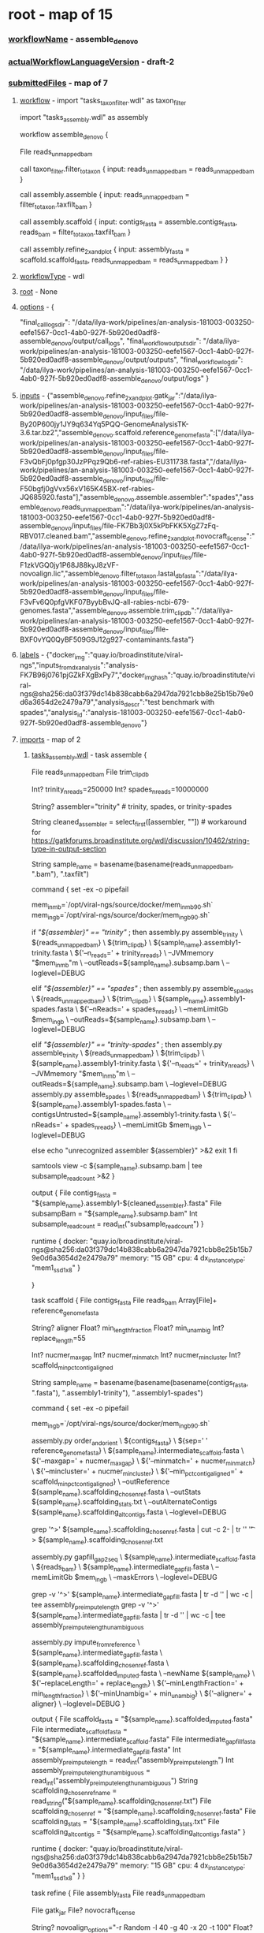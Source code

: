 * root - map of 15
*** _workflowName_ - assemble_denovo
*** _actualWorkflowLanguageVersion_ - draft-2
*** _submittedFiles_ - map of 7
***** _workflow_ - import "tasks_taxon_filter.wdl" as taxon_filter
import "tasks_assembly.wdl" as assembly

workflow assemble_denovo {
  
  File reads_unmapped_bam

  call taxon_filter.filter_to_taxon {
    input:
      reads_unmapped_bam = reads_unmapped_bam
  }

  call assembly.assemble {
    input:
      reads_unmapped_bam = filter_to_taxon.taxfilt_bam
  }

  call assembly.scaffold {
    input:
      contigs_fasta = assemble.contigs_fasta,
      reads_bam = filter_to_taxon.taxfilt_bam
  }

  call assembly.refine_2x_and_plot {
    input:
      assembly_fasta = scaffold.scaffold_fasta,
      reads_unmapped_bam = reads_unmapped_bam
  }
}
***** _workflowType_ - wdl
***** _root_ - None
***** _options_ - {
  "final_call_logs_dir": "/data/ilya-work/pipelines/an-analysis-181003-003250-eefe1567-0cc1-4ab0-927f-5b920ed0adf8-assemble_denovo/output/call_logs",
  "final_workflow_outputs_dir": "/data/ilya-work/pipelines/an-analysis-181003-003250-eefe1567-0cc1-4ab0-927f-5b920ed0adf8-assemble_denovo/output/outputs",
  "final_workflow_log_dir": "/data/ilya-work/pipelines/an-analysis-181003-003250-eefe1567-0cc1-4ab0-927f-5b920ed0adf8-assemble_denovo/output/logs"
}
***** _inputs_ - {"assemble_denovo.refine_2x_and_plot.gatk_jar":"/data/ilya-work/pipelines/an-analysis-181003-003250-eefe1567-0cc1-4ab0-927f-5b920ed0adf8-assemble_denovo/input_files/file-By20P600jy1JY9q634Yq5PQQ-GenomeAnalysisTK-3.6.tar.bz2","assemble_denovo.scaffold.reference_genome_fasta":["/data/ilya-work/pipelines/an-analysis-181003-003250-eefe1567-0cc1-4ab0-927f-5b920ed0adf8-assemble_denovo/input_files/file-F3vQbFj0pfgp30JzPPqz9Qb6-ref-rabies-EU311738.fasta","/data/ilya-work/pipelines/an-analysis-181003-003250-eefe1567-0cc1-4ab0-927f-5b920ed0adf8-assemble_denovo/input_files/file-F50bgfj0gVvx56xV165K45BX-ref-rabies-JQ685920.fasta"],"assemble_denovo.assemble.assembler":"spades","assemble_denovo.reads_unmapped_bam":"/data/ilya-work/pipelines/an-analysis-181003-003250-eefe1567-0cc1-4ab0-927f-5b920ed0adf8-assemble_denovo/input_files/file-FK7Bb3j0X5kPbFKK5XgZ7zFq-RBV017.cleaned.bam","assemble_denovo.refine_2x_and_plot.novocraft_license":"/data/ilya-work/pipelines/an-analysis-181003-003250-eefe1567-0cc1-4ab0-927f-5b920ed0adf8-assemble_denovo/input_files/file-F1zkVGQ0jy1P68J88kyJ8zVF-novoalign.lic","assemble_denovo.filter_to_taxon.lastal_db_fasta":"/data/ilya-work/pipelines/an-analysis-181003-003250-eefe1567-0cc1-4ab0-927f-5b920ed0adf8-assemble_denovo/input_files/file-F3vFv6Q0pfgVKF07ByybBvJQ-all-rabies-ncbi-679-genomes.fasta","assemble_denovo.assemble.trim_clip_db":"/data/ilya-work/pipelines/an-analysis-181003-003250-eefe1567-0cc1-4ab0-927f-5b920ed0adf8-assemble_denovo/input_files/file-BXF0vYQ0QyBF509G9J12g927-contaminants.fasta"}
***** _labels_ - {"docker_img":"quay.io/broadinstitute/viral-ngs","inputs_from_dx_analysis":"analysis-FK7B96j0761pjGZkFXgBxPy7","docker_img_hash":"quay.io/broadinstitute/viral-ngs@sha256:da03f379dc14b838cabb6a2947da7921cbb8e25b15b79e0d6a3654d2e2479a79","analysis_descr":"test benchmark with spades","analysis_id":"analysis-181003-003250-eefe1567-0cc1-4ab0-927f-5b920ed0adf8-assemble_denovo"}
***** _imports_ - map of 2
******* _tasks_assembly.wdl_ - task assemble {
    File    reads_unmapped_bam
    File    trim_clip_db

    Int?    trinity_n_reads=250000
    Int?    spades_n_reads=10000000

    String? assembler="trinity"  # trinity, spades, or trinity-spades

    String  cleaned_assembler = select_first([assembler, ""]) # workaround for https://gatkforums.broadinstitute.org/wdl/discussion/10462/string-type-in-output-section
    # do this in two steps in case the input doesn't actually have "taxfilt" in the name
    String  sample_name = basename(basename(reads_unmapped_bam, ".bam"), ".taxfilt")


    command {
        set -ex -o pipefail

        # find 90% memory
        mem_in_mb=`/opt/viral-ngs/source/docker/mem_in_mb_90.sh`
        mem_in_gb=`/opt/viral-ngs/source/docker/mem_in_gb_90.sh`

        if [[ "${assembler}" == "trinity" ]]; then
          assembly.py assemble_trinity \
            ${reads_unmapped_bam} \
            ${trim_clip_db} \
            ${sample_name}.assembly1-trinity.fasta \
            ${'--n_reads=' + trinity_n_reads} \
            --JVMmemory "$mem_in_mb"m \
            --outReads=${sample_name}.subsamp.bam \
            --loglevel=DEBUG

        elif [[ "${assembler}" == "spades" ]]; then
          assembly.py assemble_spades \
            ${reads_unmapped_bam} \
            ${trim_clip_db} \
            ${sample_name}.assembly1-spades.fasta \
            ${'--nReads=' + spades_n_reads} \
            --memLimitGb $mem_in_gb \
            --outReads=${sample_name}.subsamp.bam \
            --loglevel=DEBUG

        elif [[ "${assembler}" == "trinity-spades" ]]; then
          assembly.py assemble_trinity \
            ${reads_unmapped_bam} \
            ${trim_clip_db} \
            ${sample_name}.assembly1-trinity.fasta \
            ${'--n_reads=' + trinity_n_reads} \
            --JVMmemory "$mem_in_mb"m \
            --outReads=${sample_name}.subsamp.bam \
            --loglevel=DEBUG
          assembly.py assemble_spades \
            ${reads_unmapped_bam} \
            ${trim_clip_db} \
            ${sample_name}.assembly1-spades.fasta \
            --contigsUntrusted=${sample_name}.assembly1-trinity.fasta \
            ${'--nReads=' + spades_n_reads} \
            --memLimitGb $mem_in_gb \
            --loglevel=DEBUG

        else
          echo "unrecognized assembler ${assembler}" >&2
          exit 1
        fi

        samtools view -c ${sample_name}.subsamp.bam | tee subsample_read_count >&2
    }

    output {
        File contigs_fasta        = "${sample_name}.assembly1-${cleaned_assembler}.fasta"
        File subsampBam           = "${sample_name}.subsamp.bam"
        Int  subsample_read_count = read_int("subsample_read_count")
    }

    runtime {
        docker: "quay.io/broadinstitute/viral-ngs@sha256:da03f379dc14b838cabb6a2947da7921cbb8e25b15b79e0d6a3654d2e2479a79"
        memory: "15 GB"
        cpu: 4
        dx_instance_type: "mem1_ssd1_x8"
    }

}

task scaffold {
    File         contigs_fasta
    File         reads_bam
    Array[File]+ reference_genome_fasta

    String? aligner
    Float?  min_length_fraction
    Float?  min_unambig
    Int?    replace_length=55

    Int?    nucmer_max_gap
    Int?    nucmer_min_match
    Int?    nucmer_min_cluster
    Int?    scaffold_min_pct_contig_aligned

    # do this in multiple steps in case the input doesn't actually have "assembly1-x" in the name
    String  sample_name = basename(basename(basename(contigs_fasta, ".fasta"), ".assembly1-trinity"), ".assembly1-spades")

    command {
        set -ex -o pipefail

        # find 90% memory
        mem_in_gb=`/opt/viral-ngs/source/docker/mem_in_gb_90.sh`

        assembly.py order_and_orient \
          ${contigs_fasta} \
          ${sep=' ' reference_genome_fasta} \
          ${sample_name}.intermediate_scaffold.fasta \
          ${'--maxgap=' + nucmer_max_gap} \
          ${'--minmatch=' + nucmer_min_match} \
          ${'--mincluster=' + nucmer_min_cluster} \
          ${'--min_pct_contig_aligned=' + scaffold_min_pct_contig_aligned} \
          --outReference ${sample_name}.scaffolding_chosen_ref.fasta \
          --outStats ${sample_name}.scaffolding_stats.txt \
          --outAlternateContigs ${sample_name}.scaffolding_alt_contigs.fasta \
          --loglevel=DEBUG

        grep '^>' ${sample_name}.scaffolding_chosen_ref.fasta | cut -c 2- | tr '\n' '\t' > ${sample_name}.scaffolding_chosen_ref.txt

        assembly.py gapfill_gap2seq \
          ${sample_name}.intermediate_scaffold.fasta \
          ${reads_bam} \
          ${sample_name}.intermediate_gapfill.fasta \
          --memLimitGb $mem_in_gb \
          --maskErrors \
          --loglevel=DEBUG

        grep -v '^>' ${sample_name}.intermediate_gapfill.fasta | tr -d '\n' | wc -c | tee assembly_preimpute_length
        grep -v '^>' ${sample_name}.intermediate_gapfill.fasta | tr -d '\nNn' | wc -c | tee assembly_preimpute_length_unambiguous

        assembly.py impute_from_reference \
          ${sample_name}.intermediate_gapfill.fasta \
          ${sample_name}.scaffolding_chosen_ref.fasta \
          ${sample_name}.scaffolded_imputed.fasta \
          --newName ${sample_name} \
          ${'--replaceLength=' + replace_length} \
          ${'--minLengthFraction=' + min_length_fraction} \
          ${'--minUnambig=' + min_unambig} \
          ${'--aligner=' + aligner} \
          --loglevel=DEBUG
    }

    output {
        File   scaffold_fasta              = "${sample_name}.scaffolded_imputed.fasta"
        File   intermediate_scaffold_fasta = "${sample_name}.intermediate_scaffold.fasta"
        File   intermediate_gapfill_fasta  = "${sample_name}.intermediate_gapfill.fasta"
        Int    assembly_preimpute_length             = read_int("assembly_preimpute_length")
        Int    assembly_preimpute_length_unambiguous = read_int("assembly_preimpute_length_unambiguous")
        String scaffolding_chosen_ref_name = read_string("${sample_name}.scaffolding_chosen_ref.txt")
        File   scaffolding_chosen_ref      = "${sample_name}.scaffolding_chosen_ref.fasta"
        File   scaffolding_stats           = "${sample_name}.scaffolding_stats.txt"
        File   scaffolding_alt_contigs     = "${sample_name}.scaffolding_alt_contigs.fasta"
    }

    runtime {
        docker: "quay.io/broadinstitute/viral-ngs@sha256:da03f379dc14b838cabb6a2947da7921cbb8e25b15b79e0d6a3654d2e2479a79"
        memory: "15 GB"
        cpu: 4
        dx_instance_type: "mem1_ssd1_x8"
    }
}

task refine {
    File    assembly_fasta
    File    reads_unmapped_bam

    File    gatk_jar
    File?   novocraft_license

    String? novoalign_options="-r Random -l 40 -g 40 -x 20 -t 100"
    Float?  major_cutoff=0.5
    Int?    min_coverage=1

    String  assembly_basename=basename(basename(assembly_fasta, ".fasta"), ".scaffold")

    command {
        set -ex -o pipefail

        # find 90% memory
        mem_in_mb=`/opt/viral-ngs/source/docker/mem_in_mb_90.sh`

        # prep GATK
        mkdir gatk
        if [[ ${gatk_jar} == *.tar.bz2 ]]; then
          tar -xjvof ${gatk_jar} -C gatk
        else
          ln -s ${gatk_jar} gatk/GenomeAnalysisTK.jar
        fi

        ln -s ${assembly_fasta} assembly.fasta
        read_utils.py novoindex assembly.fasta --loglevel=DEBUG

        assembly.py refine_assembly \
          assembly.fasta \
          ${reads_unmapped_bam} \
          ${assembly_basename}.refined.fasta \
          --outVcf ${assembly_basename}.sites.vcf.gz \
          --min_coverage ${min_coverage} \
          --major_cutoff ${major_cutoff} \
          --GATK_PATH gatk/ \
          --novo_params="${novoalign_options}" \
          --JVMmemory "$mem_in_mb"m \
          --loglevel=DEBUG
    }

    output {
        File refined_assembly_fasta = "${assembly_basename}.refined.fasta"
        File sites_vcf_gz           = "${assembly_basename}.sites.vcf.gz"
    }

    runtime {
        docker: "quay.io/broadinstitute/viral-ngs@sha256:da03f379dc14b838cabb6a2947da7921cbb8e25b15b79e0d6a3654d2e2479a79"
        memory: "7 GB"
        cpu: 8
        dx_instance_type: "mem1_ssd1_x8"
    }
}


task refine_2x_and_plot {
    # This combined task exists just to streamline the two calls to
    # assembly.refine and one call to reports.plot_coverage that almost
    # every assembly workflow uses. It saves on instance spin up and
    # docker pull times, file staging time, and all steps contained
    # here have similar hardware requirements. It is also extremely
    # rare for analyses to branch off of intermediate products between
    # these three steps.
    # The more atomic WDL tasks are still available for custom workflows.
    File    assembly_fasta
    File    reads_unmapped_bam

    File    gatk_jar  # can alternatively be the .tar.bz2
    File?   novocraft_license

    String? refine1_novoalign_options="-r Random -l 30 -g 40 -x 20 -t 502"
    Float?  refine1_major_cutoff=0.5
    Int?    refine1_min_coverage=2

    String? refine2_novoalign_options="-r Random -l 40 -g 40 -x 20 -t 100"
    Float?  refine2_major_cutoff=0.5
    Int?    refine2_min_coverage=3

    String? plot_coverage_novoalign_options="-r Random -l 40 -g 40 -x 20 -t 100 -k"

    # do this in two steps in case the input doesn't actually have "cleaned" in the name
    String  sample_name = basename(basename(reads_unmapped_bam, ".bam"), ".cleaned")
    command {
        set -ex -o pipefail

        # find 90% memory
        mem_in_mb=`/opt/viral-ngs/source/docker/mem_in_mb_90.sh`

        # prep GATK
        mkdir gatk
        if [[ ${gatk_jar} == *.tar.bz2 ]]; then
          tar -xjvof ${gatk_jar} -C gatk
        else
          ln -s ${gatk_jar} gatk/GenomeAnalysisTK.jar
        fi

        ln -s ${assembly_fasta} assembly.fasta
        read_utils.py novoindex assembly.fasta --loglevel=DEBUG

        # refine 1
        assembly.py refine_assembly \
          assembly.fasta \
          ${reads_unmapped_bam} \
          ${sample_name}.refine1.fasta \
          --outVcf ${sample_name}.refine1.pre_fasta.vcf.gz \
          --min_coverage ${refine1_min_coverage} \
          --major_cutoff ${refine1_major_cutoff} \
          --GATK_PATH gatk/ \
          --novo_params="${refine1_novoalign_options}" \
          --JVMmemory "$mem_in_mb"m \
          --loglevel=DEBUG

        # refine 2
        assembly.py refine_assembly \
          ${sample_name}.refine1.fasta \
          ${reads_unmapped_bam} \
          ${sample_name}.fasta \
          --outVcf ${sample_name}.refine2.pre_fasta.vcf.gz \
          --min_coverage ${refine2_min_coverage} \
          --major_cutoff ${refine2_major_cutoff} \
          --GATK_PATH gatk/ \
          --novo_params="${refine2_novoalign_options}" \
          --JVMmemory "$mem_in_mb"m \
          --loglevel=DEBUG

        # final alignment
        read_utils.py align_and_fix \
          ${reads_unmapped_bam} \
          ${sample_name}.fasta \
          --outBamAll ${sample_name}.all.bam \
          --outBamFiltered ${sample_name}.mapped.bam \
          --GATK_PATH gatk/ \
          --aligner_options "${plot_coverage_novoalign_options}" \
          --JVMmemory "$mem_in_mb"m \
          --loglevel=DEBUG

        # collect figures of merit
        grep -v '^>' ${sample_name}.fasta | tr -d '\n' | wc -c | tee assembly_length
        grep -v '^>' ${sample_name}.fasta | tr -d '\nNn' | wc -c | tee assembly_length_unambiguous
        samtools view -c ${sample_name}.mapped.bam | tee reads_aligned
        samtools flagstat ${sample_name}.all.bam | tee ${sample_name}.all.bam.flagstat.txt
        grep properly ${sample_name}.all.bam.flagstat.txt | cut -f 1 -d ' ' | tee read_pairs_aligned
        samtools view ${sample_name}.mapped.bam | cut -f10 | tr -d '\n' | wc -c | tee bases_aligned
        #echo $(( $(cat bases_aligned) / $(cat assembly_length) )) | tee mean_coverage
        python -c "print (float("`cat bases_aligned`")/"`cat assembly_length`") if "`cat assembly_length`">0 else 0" > mean_coverage

        # fastqc mapped bam
        reports.py fastqc ${sample_name}.mapped.bam ${sample_name}.mapped_fastqc.html

        # plot coverage
        if [ $(cat reads_aligned) != 0 ]; then
          reports.py plot_coverage \
            ${sample_name}.mapped.bam \
            ${sample_name}.coverage_plot.pdf \
            --plotFormat pdf \
            --plotWidth 1100 \
            --plotHeight 850 \
            --plotDPI 100 \
            --plotTitle "${sample_name} coverage plot" \
            --loglevel=DEBUG
        else
          touch ${sample_name}.coverage_plot.pdf
        fi
    }

    output {
        File refine1_sites_vcf_gz        = "${sample_name}.refine1.pre_fasta.vcf.gz"
        File refine1_assembly_fasta      = "${sample_name}.refine1.fasta"
        File refine2_sites_vcf_gz        = "${sample_name}.refine2.pre_fasta.vcf.gz"
        File final_assembly_fasta        = "${sample_name}.fasta"
        File aligned_bam                 = "${sample_name}.all.bam"
        File aligned_bam_idx             = "${sample_name}.all.bai"
        File aligned_bam_flagstat        = "${sample_name}.all.bam.flagstat.txt"
        File aligned_only_reads_bam      = "${sample_name}.mapped.bam"
        File aligned_only_reads_bam_idx  = "${sample_name}.mapped.bai"
        File aligned_only_reads_fastqc   = "${sample_name}.mapped_fastqc.html"
        File coverage_plot               = "${sample_name}.coverage_plot.pdf"
        Int  assembly_length             = read_int("assembly_length")
        Int  assembly_length_unambiguous = read_int("assembly_length_unambiguous")
        Int  reads_aligned               = read_int("reads_aligned")
        Int  read_pairs_aligned          = read_int("read_pairs_aligned")
        Int  bases_aligned               = read_int("bases_aligned")
        Float mean_coverage              = read_float("mean_coverage")
    }

    runtime {
        docker: "quay.io/broadinstitute/viral-ngs@sha256:da03f379dc14b838cabb6a2947da7921cbb8e25b15b79e0d6a3654d2e2479a79"
        memory: "7 GB"
        cpu: 8
        dx_instance_type: "mem1_ssd1_x8"
    }
}


******* _tasks_taxon_filter.wdl_ - 
# ======================================================================
# deplete: 
#   Runs a full human read depletion pipeline and removes PCR duplicates
# ======================================================================
task deplete_taxa {
  File         raw_reads_unmapped_bam
  Array[File]? bmtaggerDbs  # .tar.gz, .tgz, .tar.bz2, .tar.lz4, .fasta, or .fasta.gz
  Array[File]? blastDbs  # .tar.gz, .tgz, .tar.bz2, .tar.lz4, .fasta, or .fasta.gz
  Array[File]? bwaDbs  # .tar.gz, .tgz, .tar.bz2, .tar.lz4, .fasta, or .fasta.gz
  Int?         query_chunk_size
  Boolean?     clear_tags = false
  String? tags_to_clear_space_separated = "XT X0 X1 XA AM SM BQ CT XN OC OP"

  String      bam_basename = basename(raw_reads_unmapped_bam, ".bam")

  command {
    set -ex -o pipefail

    if [ -d /mnt/tmp ]; then
      TMPDIR=/mnt/tmp
    fi

    # find memory thresholds
    mem_in_mb_50=`/opt/viral-ngs/source/docker/mem_in_mb_50.sh`
    mem_in_mb_90=`/opt/viral-ngs/source/docker/mem_in_mb_90.sh`

    # bmtagger and blast db args
    DBS_BMTAGGER="${sep=' ' bmtaggerDbs}"
    DBS_BLAST="${sep=' ' blastDbs}"
    DBS_BWA="${sep=' ' bwaDbs}"
    if [ -n "$DBS_BMTAGGER" ]; then DBS_BMTAGGER="--bmtaggerDbs $DBS_BMTAGGER"; fi
    if [ -n "$DBS_BLAST" ]; then DBS_BLAST="--blastDbs $DBS_BLAST"; fi
    if [ -n "$DBS_BWA" ]; then DBS_BWA="--bwaDbs $DBS_BWA"; fi
    
    if [[ "${clear_tags}" == "true" ]]; then
      TAGS_TO_CLEAR="--clearTags"
      if [[ -n "$tags_to_clear_space_separated" ]]; then
        TAGS_TO_CLEAR="$TAGS_TO_CLEAR ${'--tagsToClear=' + tags_to_clear_space_separated}"
      fi
    fi

    # run depletion
    taxon_filter.py deplete \
      ${raw_reads_unmapped_bam} \
      tmpfile.raw.bam \
      tmpfile.bwa.bam \
      tmpfile.bmtagger_depleted.bam \
      tmpfile.rmdup.bam \
      ${bam_basename}.cleaned.bam \
      $DBS_BMTAGGER $DBS_BLAST $DBS_BWA \
      ${'--chunkSize=' + query_chunk_size} \
      $TAGS_TO_CLEAR \
      --JVMmemory="$mem_in_mb_50"m \
      --srprismMemory=$mem_in_mb_90 \
      --loglevel=DEBUG

    samtools view -c ${raw_reads_unmapped_bam} | tee depletion_read_count_pre
    samtools view -c ${bam_basename}.cleaned.bam | tee depletion_read_count_post
    reports.py fastqc ${bam_basename}.cleaned.bam ${bam_basename}.cleaned_fastqc.html
  }

  output {
    File cleaned_bam               = "${bam_basename}.cleaned.bam"
    File cleaned_fastqc            = "${bam_basename}.cleaned_fastqc.html"
    Int  depletion_read_count_pre  = read_int("depletion_read_count_pre")
    Int  depletion_read_count_post = read_int("depletion_read_count_post")
  }
  runtime {
    docker: "quay.io/broadinstitute/viral-ngs@sha256:da03f379dc14b838cabb6a2947da7921cbb8e25b15b79e0d6a3654d2e2479a79"
    memory: "14 GB"
    cpu: 8
    dx_instance_type: "mem1_ssd1_x16"
    preemptible: 0
  }
}


# ======================================================================
# filter_to_taxon: 
#   This step reduces the read set to a specific taxon (usually the genus
#   level or greater for the virus of interest)
# ======================================================================
task filter_to_taxon {
  File reads_unmapped_bam
  File lastal_db_fasta

  # do this in two steps in case the input doesn't actually have "cleaned" in the name
  String bam_basename = basename(basename(reads_unmapped_bam, ".bam"), ".cleaned")

  command {
    set -ex -o pipefail

    # find 90% memory
    mem_in_mb=`/opt/viral-ngs/source/docker/mem_in_mb_90.sh`

    taxon_filter.py filter_lastal_bam \
      ${reads_unmapped_bam} \
      ${lastal_db_fasta} \
      ${bam_basename}.taxfilt.bam \
      --JVMmemory="$mem_in_mb"m \
      --loglevel=DEBUG

    samtools view -c ${bam_basename}.taxfilt.bam | tee filter_read_count_post
    reports.py fastqc ${bam_basename}.taxfilt.bam ${bam_basename}.taxfilt_fastqc.html
  }

  output {
    File taxfilt_bam            = "${bam_basename}.taxfilt.bam"
    File taxfilt_fastqc         = "${bam_basename}.taxfilt_fastqc.html"
    Int  filter_read_count_post = read_int("filter_read_count_post")
  }
  runtime {
    docker: "quay.io/broadinstitute/viral-ngs@sha256:da03f379dc14b838cabb6a2947da7921cbb8e25b15b79e0d6a3654d2e2479a79"
    memory: "14 GB"
    cpu: 16
    dx_instance_type: "mem1_ssd1_x8"
  }
}

task build_lastal_db {
  File    sequences_fasta
  String  db_name = basename(sequences_fasta, ".fasta")

  command {
    set -ex -o pipefail
    taxon_filter.py lastal_build_db ${sequences_fasta} ./ --loglevel=DEBUG
    tar -c ${db_name}* | lz4 -9 > ${db_name}.tar.lz4
  }

  output {
    File lastal_db = "${db_name}.tar.lz4"
  }

  runtime {
    docker: "quay.io/broadinstitute/viral-ngs@sha256:da03f379dc14b838cabb6a2947da7921cbb8e25b15b79e0d6a3654d2e2479a79"
    memory: "7 GB"
    cpu: 2
    dx_instance_type: "mem1_ssd1_x4"
  }
}

task merge_one_per_sample {
  String       out_bam_basename
  Array[File]+ inputBams
  Boolean?     rmdup=false

  command {
    set -ex -o pipefail

    # find 90% memory
    mem_in_mb=`/opt/viral-ngs/source/docker/mem_in_mb_90.sh`

    read_utils.py merge_bams \
      "${sep=' ' inputBams}" \
      "${out_bam_basename}.bam" \
      --picardOptions SORT_ORDER=queryname \
      --JVMmemory "$mem_in_mb"m \
      --loglevel=DEBUG

    if [[ "${rmdup}" == "true" ]]; then
      mv "${out_bam_basename}.bam" tmp.bam
      read_utils.py rmdup_mvicuna_bam \
        tmp.bam \
        ${out_bam_basename}.bam \
        --JVMmemory "$mem_in_mb"m \
        --loglevel=DEBUG
    fi
  }

  output {
    File mergedBam = "${out_bam_basename}.bam"
  }

  runtime{
    memory: "7 GB"
    cpu: 4
    docker: "quay.io/broadinstitute/viral-ngs@sha256:da03f379dc14b838cabb6a2947da7921cbb8e25b15b79e0d6a3654d2e2479a79"
    dx_instance_type: "mem1_ssd2_x4"
  }
}



*** _calls_ - map of 4
***** _assemble_denovo.refine_2x_and_plot_ - list of 1
******* 0 - map of 18
********* _executionStatus_ - Done
********* _stdout_ - /data/ilya-work/pipelines/cromwell-executions/assemble_denovo/eb4dbac0-b978-480d-877d-bf003e8095c9/call-refine_2x_and_plot/execution/stdout
********* _backendStatus_ - Done
********* _shardIndex_ - -1
********* _outputs_ - map of 17
*********** _refine1_sites_vcf_gz_ - /data/ilya-work/pipelines/cromwell-executions/assemble_denovo/eb4dbac0-b978-480d-877d-bf003e8095c9/call-refine_2x_and_plot/execution/file-FK7Bb3j0X5kPbFKK5XgZ7zFq-RBV017.refine1.pre_fasta.vcf.gz
*********** _bases_aligned_ - 43825718
*********** _aligned_only_reads_fastqc_ - /data/ilya-work/pipelines/cromwell-executions/assemble_denovo/eb4dbac0-b978-480d-877d-bf003e8095c9/call-refine_2x_and_plot/execution/file-FK7Bb3j0X5kPbFKK5XgZ7zFq-RBV017.mapped_fastqc.html
*********** _reads_aligned_ - 433918
*********** _mean_coverage_ - 3679.432289480312
*********** _aligned_only_reads_bam_ - /data/ilya-work/pipelines/cromwell-executions/assemble_denovo/eb4dbac0-b978-480d-877d-bf003e8095c9/call-refine_2x_and_plot/execution/file-FK7Bb3j0X5kPbFKK5XgZ7zFq-RBV017.mapped.bam
*********** _assembly_length_unambiguous_ - 11911
*********** _aligned_bam_flagstat_ - /data/ilya-work/pipelines/cromwell-executions/assemble_denovo/eb4dbac0-b978-480d-877d-bf003e8095c9/call-refine_2x_and_plot/execution/file-FK7Bb3j0X5kPbFKK5XgZ7zFq-RBV017.all.bam.flagstat.txt
*********** _coverage_plot_ - /data/ilya-work/pipelines/cromwell-executions/assemble_denovo/eb4dbac0-b978-480d-877d-bf003e8095c9/call-refine_2x_and_plot/execution/file-FK7Bb3j0X5kPbFKK5XgZ7zFq-RBV017.coverage_plot.pdf
*********** _refine2_sites_vcf_gz_ - /data/ilya-work/pipelines/cromwell-executions/assemble_denovo/eb4dbac0-b978-480d-877d-bf003e8095c9/call-refine_2x_and_plot/execution/file-FK7Bb3j0X5kPbFKK5XgZ7zFq-RBV017.refine2.pre_fasta.vcf.gz
*********** _assembly_length_ - 11911
*********** _read_pairs_aligned_ - 373508
*********** _aligned_bam_idx_ - /data/ilya-work/pipelines/cromwell-executions/assemble_denovo/eb4dbac0-b978-480d-877d-bf003e8095c9/call-refine_2x_and_plot/execution/file-FK7Bb3j0X5kPbFKK5XgZ7zFq-RBV017.all.bai
*********** _aligned_bam_ - /data/ilya-work/pipelines/cromwell-executions/assemble_denovo/eb4dbac0-b978-480d-877d-bf003e8095c9/call-refine_2x_and_plot/execution/file-FK7Bb3j0X5kPbFKK5XgZ7zFq-RBV017.all.bam
*********** _aligned_only_reads_bam_idx_ - /data/ilya-work/pipelines/cromwell-executions/assemble_denovo/eb4dbac0-b978-480d-877d-bf003e8095c9/call-refine_2x_and_plot/execution/file-FK7Bb3j0X5kPbFKK5XgZ7zFq-RBV017.mapped.bai
*********** _final_assembly_fasta_ - /data/ilya-work/pipelines/cromwell-executions/assemble_denovo/eb4dbac0-b978-480d-877d-bf003e8095c9/call-refine_2x_and_plot/execution/file-FK7Bb3j0X5kPbFKK5XgZ7zFq-RBV017.fasta
*********** _refine1_assembly_fasta_ - /data/ilya-work/pipelines/cromwell-executions/assemble_denovo/eb4dbac0-b978-480d-877d-bf003e8095c9/call-refine_2x_and_plot/execution/file-FK7Bb3j0X5kPbFKK5XgZ7zFq-RBV017.refine1.fasta
********* _runtimeAttributes_ - map of 4
*********** _docker_ - quay.io/broadinstitute/viral-ngs@sha256:da03f379dc14b838cabb6a2947da7921cbb8e25b15b79e0d6a3654d2e2479a79
*********** _failOnStderr_ - false
*********** _maxRetries_ - 0
*********** _continueOnReturnCode_ - 0
********* _callCaching_ - map of 5
*********** _allowResultReuse_ - True
*********** _hit_ - False
*********** _result_ - Cache Miss
*********** _hashes_ - map of 7
************* _output count_ - 70EFDF2EC9B086079795C442636B55FB
************* _runtime attribute_ - map of 3
*************** _docker_ - 7E519447B19855DFAC4B6AE013A04F29
*************** _continueOnReturnCode_ - CFCD208495D565EF66E7DFF9F98764DA
*************** _failOnStderr_ - 68934A3E9455FA72420237EB05902327
************* _output expression_ - map of 17
*************** _Int assembly_length_ - 7039E98B0B462F61BB6B1524BED4E6E1
*************** _File aligned_only_reads_bam_idx_ - 4BB02511F54873585854B128C6DBBFE9
*************** _Float mean_coverage_ - 0907C63331D2ACF3599A705A982C5409
*************** _Int read_pairs_aligned_ - E35D2288219422F4EFE54F38CEC1C490
*************** _File aligned_bam_idx_ - C223B140FA92A181DD9A70A533A143CB
*************** _Int bases_aligned_ - DA18F259E194F78C80193792EB93E207
*************** _File aligned_only_reads_fastqc_ - 812AEA2ECB0F84A96C0C39A2294C6F05
*************** _File aligned_bam_ - 35C5E7855892CCAAE0F2EC4ABB9A1A35
*************** _File coverage_plot_ - 6C8C5FE7854B6752B62F6A3D1CFF2C30
*************** _File refine1_assembly_fasta_ - 23222C99C220D30D9501BF8FE4832250
*************** _File refine1_sites_vcf_gz_ - 37BF79886214FD7EDB67ACC4BC62E929
*************** _File final_assembly_fasta_ - 9E9D489EB0BE1F260AF1C91FADE856C5
*************** _Int assembly_length_unambiguous_ - AC8E0B6F9DEBC026584162E0C8862AA3
*************** _File aligned_bam_flagstat_ - EA86E6498FC39CF2603D451A250ADFA0
*************** _File refine2_sites_vcf_gz_ - A7861BD5833E9BA174E5A641417E3B8D
*************** _Int reads_aligned_ - D523F7199BC9F787109FB0AE9DB1F56E
*************** _File aligned_only_reads_bam_ - C9388ED859F28D33524F3CCD24665EE4
************* _input count_ - C20AD4D76FE97759AA27A0C99BFF6710
************* _backend name_ - 509820290D57F333403F490DDE7316F4
************* _command template_ - 3367498A27FC8C21BAE3ABD32A501748
************* _input_ - map of 12
*************** _Int refine2_min_coverage_ - ECCBC87E4B5CE2FE28308FD9F2A7BAF3
*************** _String sample_name_ - 1C11E8850624EED1BB32543C6B5C9BCA
*************** _Float refine1_major_cutoff_ - D310CB367D993FB6FB584B198A2FD72C
*************** _String refine2_novoalign_options_ - A0E9EBC40D029F1A0418CEDB2120B5F4
*************** _File reads_unmapped_bam_ - 8af47607e8d96da7b6c103b4111542bf
*************** _String plot_coverage_novoalign_options_ - 05693F6B91FE1C9430E847BDE4DB0C95
*************** _File assembly_fasta_ - e573beedc0b7d13ebfe2bd6a3bd0b9a1
*************** _Int refine1_min_coverage_ - C81E728D9D4C2F636F067F89CC14862C
*************** _Float refine2_major_cutoff_ - D310CB367D993FB6FB584B198A2FD72C
*************** _String refine1_novoalign_options_ - D92E72CA1F36D0A8E7935060C14B2FDC
*************** _File novocraft_license_ - 64ecd53ef35b0feb1fdf74d5b19d4292
*************** _File gatk_jar_ - 6cf4c08f203c724a6d6521981c7b7324
*********** _effectiveCallCachingMode_ - ReadAndWriteCache
********* _inputs_ - map of 12
*********** _novocraft_license_ - /data/ilya-work/pipelines/an-analysis-181003-003250-eefe1567-0cc1-4ab0-927f-5b920ed0adf8-assemble_denovo/input_files/file-F1zkVGQ0jy1P68J88kyJ8zVF-novoalign.lic
*********** _reads_unmapped_bam_ - /data/ilya-work/pipelines/an-analysis-181003-003250-eefe1567-0cc1-4ab0-927f-5b920ed0adf8-assemble_denovo/input_files/file-FK7Bb3j0X5kPbFKK5XgZ7zFq-RBV017.cleaned.bam
*********** _plot_coverage_novoalign_options_ - -r Random -l 40 -g 40 -x 20 -t 100 -k
*********** _refine1_major_cutoff_ - 0.5
*********** _assembly_fasta_ - /data/ilya-work/pipelines/cromwell-executions/assemble_denovo/eb4dbac0-b978-480d-877d-bf003e8095c9/call-scaffold/execution/file-FK7Bb3j0X5kPbFKK5XgZ7zFq-RBV017.scaffolded_imputed.fasta
*********** _refine2_novoalign_options_ - -r Random -l 40 -g 40 -x 20 -t 100
*********** _refine2_major_cutoff_ - 0.5
*********** _refine2_min_coverage_ - 3
*********** _refine1_min_coverage_ - 2
*********** _sample_name_ - file-FK7Bb3j0X5kPbFKK5XgZ7zFq-RBV017
*********** _refine1_novoalign_options_ - -r Random -l 30 -g 40 -x 20 -t 502
*********** _gatk_jar_ - /data/ilya-work/pipelines/an-analysis-181003-003250-eefe1567-0cc1-4ab0-927f-5b920ed0adf8-assemble_denovo/input_files/file-By20P600jy1JY9q634Yq5PQQ-GenomeAnalysisTK-3.6.tar.bz2
********* _returnCode_ - 0
********* _jobId_ - 3193
********* _backend_ - Local
********* _end_ - 2018-10-03T01:35:05.877-04:00
********* _dockerImageUsed_ - quay.io/broadinstitute/viral-ngs@sha256:da03f379dc14b838cabb6a2947da7921cbb8e25b15b79e0d6a3654d2e2479a79
********* _stderr_ - /data/ilya-work/pipelines/cromwell-executions/assemble_denovo/eb4dbac0-b978-480d-877d-bf003e8095c9/call-refine_2x_and_plot/execution/stderr
********* _callRoot_ - [[file+emacs:/data/ilya-work/pipelines/cromwell-executions/assemble_denovo/eb4dbac0-b978-480d-877d-bf003e8095c9/call-refine_2x_and_plot][call-refine_2x_and_plot]]
********* _attempt_ - 1
********* _executionEvents_ - list of 8
*********** 0 - map of 3
************* _startTime_ - 2018-10-03T01:00:39.363-04:00
************* _description_ - CheckingCallCache
************* _endTime_ - 2018-10-03T01:00:39.835-04:00
*********** 1 - map of 3
************* _startTime_ - 2018-10-03T01:00:39.835-04:00
************* _description_ - RunningJob
************* _endTime_ - 2018-10-03T01:35:03.775-04:00
*********** 2 - map of 3
************* _startTime_ - 2018-10-03T01:35:03.775-04:00
************* _description_ - UpdatingCallCache
************* _endTime_ - 2018-10-03T01:35:05.085-04:00
*********** 3 - map of 3
************* _startTime_ - 2018-10-03T01:35:05.085-04:00
************* _description_ - UpdatingJobStore
************* _endTime_ - 2018-10-03T01:35:05.877-04:00
*********** 4 - map of 3
************* _startTime_ - 2018-10-03T01:00:39.362-04:00
************* _description_ - WaitingForValueStore
************* _endTime_ - 2018-10-03T01:00:39.362-04:00
*********** 5 - map of 3
************* _startTime_ - 2018-10-03T00:53:22.192-04:00
************* _description_ - RequestingExecutionToken
************* _endTime_ - 2018-10-03T01:00:39.362-04:00
*********** 6 - map of 3
************* _startTime_ - 2018-10-03T00:53:22.192-04:00
************* _description_ - Pending
************* _endTime_ - 2018-10-03T00:53:22.192-04:00
*********** 7 - map of 3
************* _startTime_ - 2018-10-03T01:00:39.362-04:00
************* _description_ - PreparingJob
************* _endTime_ - 2018-10-03T01:00:39.363-04:00
********* _start_ - 2018-10-03T00:53:22.192-04:00
***** _assemble_denovo.scaffold_ - list of 1
******* 0 - map of 18
********* _executionStatus_ - Done
********* _stdout_ - /data/ilya-work/pipelines/cromwell-executions/assemble_denovo/eb4dbac0-b978-480d-877d-bf003e8095c9/call-scaffold/execution/stdout
********* _backendStatus_ - Done
********* _shardIndex_ - -1
********* _outputs_ - map of 9
*********** _scaffold_fasta_ - /data/ilya-work/pipelines/cromwell-executions/assemble_denovo/eb4dbac0-b978-480d-877d-bf003e8095c9/call-scaffold/execution/file-FK7Bb3j0X5kPbFKK5XgZ7zFq-RBV017.scaffolded_imputed.fasta
*********** _assembly_preimpute_length_unambiguous_ - 7420
*********** _intermediate_scaffold_fasta_ - /data/ilya-work/pipelines/cromwell-executions/assemble_denovo/eb4dbac0-b978-480d-877d-bf003e8095c9/call-scaffold/execution/file-FK7Bb3j0X5kPbFKK5XgZ7zFq-RBV017.intermediate_scaffold.fasta
*********** _scaffolding_stats_ - /data/ilya-work/pipelines/cromwell-executions/assemble_denovo/eb4dbac0-b978-480d-877d-bf003e8095c9/call-scaffold/execution/file-FK7Bb3j0X5kPbFKK5XgZ7zFq-RBV017.scaffolding_stats.txt
*********** _scaffolding_chosen_ref_ - /data/ilya-work/pipelines/cromwell-executions/assemble_denovo/eb4dbac0-b978-480d-877d-bf003e8095c9/call-scaffold/execution/file-FK7Bb3j0X5kPbFKK5XgZ7zFq-RBV017.scaffolding_chosen_ref.fasta
*********** _intermediate_gapfill_fasta_ - /data/ilya-work/pipelines/cromwell-executions/assemble_denovo/eb4dbac0-b978-480d-877d-bf003e8095c9/call-scaffold/execution/file-FK7Bb3j0X5kPbFKK5XgZ7zFq-RBV017.intermediate_gapfill.fasta
*********** _assembly_preimpute_length_ - 7420
*********** _scaffolding_chosen_ref_name_ - EU311738_as_DNA
*********** _scaffolding_alt_contigs_ - /data/ilya-work/pipelines/cromwell-executions/assemble_denovo/eb4dbac0-b978-480d-877d-bf003e8095c9/call-scaffold/execution/file-FK7Bb3j0X5kPbFKK5XgZ7zFq-RBV017.scaffolding_alt_contigs.fasta
********* _runtimeAttributes_ - map of 4
*********** _maxRetries_ - 0
*********** _docker_ - quay.io/broadinstitute/viral-ngs@sha256:da03f379dc14b838cabb6a2947da7921cbb8e25b15b79e0d6a3654d2e2479a79
*********** _continueOnReturnCode_ - 0
*********** _failOnStderr_ - false
********* _callCaching_ - map of 5
*********** _allowResultReuse_ - True
*********** _hit_ - False
*********** _result_ - Cache Miss
*********** _hashes_ - map of 7
************* _output count_ - 45C48CCE2E2D7FBDEA1AFC51C7C6AD26
************* _runtime attribute_ - map of 3
*************** _docker_ - 7E519447B19855DFAC4B6AE013A04F29
*************** _continueOnReturnCode_ - CFCD208495D565EF66E7DFF9F98764DA
*************** _failOnStderr_ - 68934A3E9455FA72420237EB05902327
************* _output expression_ - map of 9
*************** _Int assembly_preimpute_length_unambiguous_ - 15977E9AF6C26F114813D48069D27A41
*************** _File scaffolding_chosen_ref_ - F0E5BAE5DACF081E995DE98969A430C5
*************** _File intermediate_gapfill_fasta_ - 8D801416DA3418924A34DA8ECF09D7AC
*************** _File scaffold_fasta_ - 242C1507AE04402356DD53DE401F876D
*************** _File scaffolding_alt_contigs_ - 83CE97A681CF28E1681380533A716C91
*************** _File intermediate_scaffold_fasta_ - CC1F766E3BB782106B88B92A0B319070
*************** _String scaffolding_chosen_ref_name_ - 6581BCFFCC044FEB706245AFEB75AEF9
*************** _Int assembly_preimpute_length_ - CD15C8D949486E0B240458E46A1F8F4B
*************** _File scaffolding_stats_ - C434F3EBB07B070C03BDF0A085406B65
************* _input count_ - 1679091C5A880FAF6FB5E6087EB1B2DC
************* _backend name_ - 509820290D57F333403F490DDE7316F4
************* _command template_ - 06985093B3F79AE92192D05693A67111
************* _input_ - map of 5
*************** _String sample_name_ - 1C11E8850624EED1BB32543C6B5C9BCA
*************** _File reference_genome_fasta_ - list of 2
***************** 0 - 984caa80d9cf4eccd2a3f4c82a18049c
***************** 1 - bfa3c1cc2a3b17544fa6289a8231de59
*************** _File contigs_fasta_ - 9b01a110383c9eb56ed8f052cb944350
*************** _Int replace_length_ - B53B3A3D6AB90CE0268229151C9BDE11
*************** _File reads_bam_ - 0f45418d33cd67eceaf04155fecf51ec
*********** _effectiveCallCachingMode_ - ReadAndWriteCache
********* _inputs_ - map of 12
*********** _nucmer_min_match_ - None
*********** _scaffold_min_pct_contig_aligned_ - None
*********** _contigs_fasta_ - /data/ilya-work/pipelines/cromwell-executions/assemble_denovo/eb4dbac0-b978-480d-877d-bf003e8095c9/call-assemble/execution/file-FK7Bb3j0X5kPbFKK5XgZ7zFq-RBV017.assembly1-spades.fasta
*********** _min_length_fraction_ - None
*********** _reads_bam_ - /data/ilya-work/pipelines/cromwell-executions/assemble_denovo/eb4dbac0-b978-480d-877d-bf003e8095c9/call-filter_to_taxon/execution/file-FK7Bb3j0X5kPbFKK5XgZ7zFq-RBV017.taxfilt.bam
*********** _nucmer_max_gap_ - None
*********** _nucmer_min_cluster_ - None
*********** _aligner_ - None
*********** _reference_genome_fasta_ - list of 2
************* 0 - /data/ilya-work/pipelines/an-analysis-181003-003250-eefe1567-0cc1-4ab0-927f-5b920ed0adf8-assemble_denovo/input_files/file-F3vQbFj0pfgp30JzPPqz9Qb6-ref-rabies-EU311738.fasta
************* 1 - /data/ilya-work/pipelines/an-analysis-181003-003250-eefe1567-0cc1-4ab0-927f-5b920ed0adf8-assemble_denovo/input_files/file-F50bgfj0gVvx56xV165K45BX-ref-rabies-JQ685920.fasta
*********** _replace_length_ - 55
*********** _sample_name_ - file-FK7Bb3j0X5kPbFKK5XgZ7zFq-RBV017
*********** _min_unambig_ - None
********* _returnCode_ - 0
********* _jobId_ - 17944
********* _backend_ - Local
********* _end_ - 2018-10-03T00:53:20.877-04:00
********* _dockerImageUsed_ - quay.io/broadinstitute/viral-ngs@sha256:da03f379dc14b838cabb6a2947da7921cbb8e25b15b79e0d6a3654d2e2479a79
********* _stderr_ - /data/ilya-work/pipelines/cromwell-executions/assemble_denovo/eb4dbac0-b978-480d-877d-bf003e8095c9/call-scaffold/execution/stderr
********* _callRoot_ - [[file+emacs:/data/ilya-work/pipelines/cromwell-executions/assemble_denovo/eb4dbac0-b978-480d-877d-bf003e8095c9/call-scaffold][call-scaffold]]
********* _attempt_ - 1
********* _executionEvents_ - list of 8
*********** 0 - map of 3
************* _startTime_ - 2018-10-03T00:53:19.880-04:00
************* _description_ - UpdatingJobStore
************* _endTime_ - 2018-10-03T00:53:20.877-04:00
*********** 1 - map of 3
************* _startTime_ - 2018-10-03T00:53:03.374-04:00
************* _description_ - CheckingCallCache
************* _endTime_ - 2018-10-03T00:53:03.426-04:00
*********** 2 - map of 3
************* _startTime_ - 2018-10-03T00:45:13.583-04:00
************* _description_ - Pending
************* _endTime_ - 2018-10-03T00:45:13.583-04:00
*********** 3 - map of 3
************* _startTime_ - 2018-10-03T00:53:03.372-04:00
************* _description_ - PreparingJob
************* _endTime_ - 2018-10-03T00:53:03.374-04:00
*********** 4 - map of 3
************* _startTime_ - 2018-10-03T00:53:03.372-04:00
************* _description_ - WaitingForValueStore
************* _endTime_ - 2018-10-03T00:53:03.372-04:00
*********** 5 - map of 3
************* _startTime_ - 2018-10-03T00:45:13.583-04:00
************* _description_ - RequestingExecutionToken
************* _endTime_ - 2018-10-03T00:53:03.372-04:00
*********** 6 - map of 3
************* _startTime_ - 2018-10-03T00:53:19.665-04:00
************* _description_ - UpdatingCallCache
************* _endTime_ - 2018-10-03T00:53:19.880-04:00
*********** 7 - map of 3
************* _startTime_ - 2018-10-03T00:53:03.426-04:00
************* _description_ - RunningJob
************* _endTime_ - 2018-10-03T00:53:19.665-04:00
********* _start_ - 2018-10-03T00:45:13.583-04:00
***** _assemble_denovo.assemble_ - list of 1
******* 0 - map of 18
********* _executionStatus_ - Done
********* _stdout_ - /data/ilya-work/pipelines/cromwell-executions/assemble_denovo/eb4dbac0-b978-480d-877d-bf003e8095c9/call-assemble/execution/stdout
********* _backendStatus_ - Done
********* _shardIndex_ - -1
********* _outputs_ - map of 3
*********** _subsampBam_ - /data/ilya-work/pipelines/cromwell-executions/assemble_denovo/eb4dbac0-b978-480d-877d-bf003e8095c9/call-assemble/execution/file-FK7Bb3j0X5kPbFKK5XgZ7zFq-RBV017.subsamp.bam
*********** _contigs_fasta_ - /data/ilya-work/pipelines/cromwell-executions/assemble_denovo/eb4dbac0-b978-480d-877d-bf003e8095c9/call-assemble/execution/file-FK7Bb3j0X5kPbFKK5XgZ7zFq-RBV017.assembly1-spades.fasta
*********** _subsample_read_count_ - 171125
********* _runtimeAttributes_ - map of 4
*********** _docker_ - quay.io/broadinstitute/viral-ngs@sha256:da03f379dc14b838cabb6a2947da7921cbb8e25b15b79e0d6a3654d2e2479a79
*********** _failOnStderr_ - false
*********** _maxRetries_ - 0
*********** _continueOnReturnCode_ - 0
********* _callCaching_ - map of 5
*********** _allowResultReuse_ - True
*********** _hit_ - False
*********** _result_ - Cache Miss
*********** _hashes_ - map of 7
************* _output count_ - ECCBC87E4B5CE2FE28308FD9F2A7BAF3
************* _runtime attribute_ - map of 3
*************** _docker_ - 7E519447B19855DFAC4B6AE013A04F29
*************** _continueOnReturnCode_ - CFCD208495D565EF66E7DFF9F98764DA
*************** _failOnStderr_ - 68934A3E9455FA72420237EB05902327
************* _output expression_ - map of 3
*************** _Int subsample_read_count_ - 444732C670EF241311F25BF8757552F3
*************** _File subsampBam_ - 651197AB494D44D97ABD2E7216358A5E
*************** _File contigs_fasta_ - B652DF4C1EB012C5FFB5D2DAE0E21E63
************* _input count_ - 8F14E45FCEEA167A5A36DEDD4BEA2543
************* _backend name_ - 509820290D57F333403F490DDE7316F4
************* _command template_ - 023597AB6FC6AF282DFA4FE9FCECA394
************* _input_ - map of 7
*************** _String sample_name_ - 1C11E8850624EED1BB32543C6B5C9BCA
*************** _File reads_unmapped_bam_ - 0f45418d33cd67eceaf04155fecf51ec
*************** _String cleaned_assembler_ - 784656C890D61AC6DB096D5427905B7A
*************** _File trim_clip_db_ - 663e2e38c829d7b3fff12fce3a6fdb6d
*************** _String assembler_ - 784656C890D61AC6DB096D5427905B7A
*************** _Int spades_n_reads_ - D1CA3AAF52B41ACD68EBB3BF69079BD1
*************** _Int trinity_n_reads_ - A5D4555E038C1D845402A8F4098AF78B
*********** _effectiveCallCachingMode_ - ReadAndWriteCache
********* _inputs_ - map of 7
*********** _reads_unmapped_bam_ - /data/ilya-work/pipelines/cromwell-executions/assemble_denovo/eb4dbac0-b978-480d-877d-bf003e8095c9/call-filter_to_taxon/execution/file-FK7Bb3j0X5kPbFKK5XgZ7zFq-RBV017.taxfilt.bam
*********** _assembler_ - spades
*********** _cleaned_assembler_ - spades
*********** _trim_clip_db_ - /data/ilya-work/pipelines/an-analysis-181003-003250-eefe1567-0cc1-4ab0-927f-5b920ed0adf8-assemble_denovo/input_files/file-BXF0vYQ0QyBF509G9J12g927-contaminants.fasta
*********** _sample_name_ - file-FK7Bb3j0X5kPbFKK5XgZ7zFq-RBV017
*********** _spades_n_reads_ - 10000000
*********** _trinity_n_reads_ - 250000
********* _returnCode_ - 0
********* _jobId_ - 9444
********* _backend_ - Local
********* _end_ - 2018-10-03T00:45:11.879-04:00
********* _dockerImageUsed_ - quay.io/broadinstitute/viral-ngs@sha256:da03f379dc14b838cabb6a2947da7921cbb8e25b15b79e0d6a3654d2e2479a79
********* _stderr_ - /data/ilya-work/pipelines/cromwell-executions/assemble_denovo/eb4dbac0-b978-480d-877d-bf003e8095c9/call-assemble/execution/stderr
********* _callRoot_ - [[file+emacs:/data/ilya-work/pipelines/cromwell-executions/assemble_denovo/eb4dbac0-b978-480d-877d-bf003e8095c9/call-assemble][call-assemble]]
********* _attempt_ - 1
********* _executionEvents_ - list of 8
*********** 0 - map of 3
************* _startTime_ - 2018-10-03T00:43:45.362-04:00
************* _description_ - WaitingForValueStore
************* _endTime_ - 2018-10-03T00:43:45.362-04:00
*********** 1 - map of 3
************* _startTime_ - 2018-10-03T00:43:45.364-04:00
************* _description_ - CheckingCallCache
************* _endTime_ - 2018-10-03T00:43:45.365-04:00
*********** 2 - map of 3
************* _startTime_ - 2018-10-03T00:43:45.365-04:00
************* _description_ - RunningJob
************* _endTime_ - 2018-10-03T00:45:08.834-04:00
*********** 3 - map of 3
************* _startTime_ - 2018-10-03T00:37:52.243-04:00
************* _description_ - Pending
************* _endTime_ - 2018-10-03T00:37:52.243-04:00
*********** 4 - map of 3
************* _startTime_ - 2018-10-03T00:45:10.954-04:00
************* _description_ - UpdatingJobStore
************* _endTime_ - 2018-10-03T00:45:11.878-04:00
*********** 5 - map of 3
************* _startTime_ - 2018-10-03T00:45:08.834-04:00
************* _description_ - UpdatingCallCache
************* _endTime_ - 2018-10-03T00:45:10.954-04:00
*********** 6 - map of 3
************* _startTime_ - 2018-10-03T00:37:52.243-04:00
************* _description_ - RequestingExecutionToken
************* _endTime_ - 2018-10-03T00:43:45.362-04:00
*********** 7 - map of 3
************* _startTime_ - 2018-10-03T00:43:45.362-04:00
************* _description_ - PreparingJob
************* _endTime_ - 2018-10-03T00:43:45.364-04:00
********* _start_ - 2018-10-03T00:37:52.243-04:00
***** _assemble_denovo.filter_to_taxon_ - list of 1
******* 0 - map of 15
********* _executionStatus_ - Done
********* _stdout_ - /data/ilya-work/pipelines/cromwell-executions/assemble_denovo/eb4dbac0-b978-480d-877d-bf003e8095c9/call-filter_to_taxon/execution/stdout
********* _shardIndex_ - -1
********* _outputs_ - map of 3
*********** _taxfilt_fastqc_ - /data/ilya-work/pipelines/cromwell-executions/assemble_denovo/eb4dbac0-b978-480d-877d-bf003e8095c9/call-filter_to_taxon/execution/file-FK7Bb3j0X5kPbFKK5XgZ7zFq-RBV017.taxfilt_fastqc.html
*********** _taxfilt_bam_ - /data/ilya-work/pipelines/cromwell-executions/assemble_denovo/eb4dbac0-b978-480d-877d-bf003e8095c9/call-filter_to_taxon/execution/file-FK7Bb3j0X5kPbFKK5XgZ7zFq-RBV017.taxfilt.bam
*********** _filter_read_count_post_ - 171260
********* _runtimeAttributes_ - map of 4
*********** _docker_ - quay.io/broadinstitute/viral-ngs@sha256:da03f379dc14b838cabb6a2947da7921cbb8e25b15b79e0d6a3654d2e2479a79
*********** _failOnStderr_ - false
*********** _maxRetries_ - 0
*********** _continueOnReturnCode_ - 0
********* _callCaching_ - map of 5
*********** _allowResultReuse_ - True
*********** _hit_ - True
*********** _result_ - Cache Hit: 6a8341d8-76a5-466c-b95d-52571a4022ee:assemble_denovo.filter_to_taxon:-1
*********** _hashes_ - map of 7
************* _output count_ - ECCBC87E4B5CE2FE28308FD9F2A7BAF3
************* _runtime attribute_ - map of 3
*************** _docker_ - 7E519447B19855DFAC4B6AE013A04F29
*************** _continueOnReturnCode_ - CFCD208495D565EF66E7DFF9F98764DA
*************** _failOnStderr_ - 68934A3E9455FA72420237EB05902327
************* _output expression_ - map of 3
*************** _File taxfilt_bam_ - C135A6F507EDA710B37C5887EED8EB86
*************** _File taxfilt_fastqc_ - DECC86238300E775344972A8CAB13EF1
*************** _Int filter_read_count_post_ - 373F1C3C691B6D7E4035AC1E7220A4FC
************* _input count_ - ECCBC87E4B5CE2FE28308FD9F2A7BAF3
************* _backend name_ - 509820290D57F333403F490DDE7316F4
************* _command template_ - 45258CB0F5B4D07E82EEE817040A5114
************* _input_ - map of 3
*************** _File lastal_db_fasta_ - 9050a236fa58612b66f550ff98bd46cd
*************** _String bam_basename_ - 1C11E8850624EED1BB32543C6B5C9BCA
*************** _File reads_unmapped_bam_ - 8af47607e8d96da7b6c103b4111542bf
*********** _effectiveCallCachingMode_ - ReadAndWriteCache
********* _inputs_ - map of 3
*********** _lastal_db_fasta_ - /data/ilya-work/pipelines/an-analysis-181003-003250-eefe1567-0cc1-4ab0-927f-5b920ed0adf8-assemble_denovo/input_files/file-F3vFv6Q0pfgVKF07ByybBvJQ-all-rabies-ncbi-679-genomes.fasta
*********** _reads_unmapped_bam_ - /data/ilya-work/pipelines/an-analysis-181003-003250-eefe1567-0cc1-4ab0-927f-5b920ed0adf8-assemble_denovo/input_files/file-FK7Bb3j0X5kPbFKK5XgZ7zFq-RBV017.cleaned.bam
*********** _bam_basename_ - file-FK7Bb3j0X5kPbFKK5XgZ7zFq-RBV017
********* _returnCode_ - 0
********* _backend_ - Local
********* _end_ - 2018-10-03T00:37:50.887-04:00
********* _stderr_ - /data/ilya-work/pipelines/cromwell-executions/assemble_denovo/eb4dbac0-b978-480d-877d-bf003e8095c9/call-filter_to_taxon/execution/stderr
********* _callRoot_ - [[file+emacs:/data/ilya-work/pipelines/cromwell-executions/assemble_denovo/eb4dbac0-b978-480d-877d-bf003e8095c9/call-filter_to_taxon][call-filter_to_taxon]]
********* _attempt_ - 1
********* _executionEvents_ - list of 9
*********** 0 - map of 3
************* _startTime_ - 2018-10-03T00:33:11.063-04:00
************* _description_ - Pending
************* _endTime_ - 2018-10-03T00:33:11.063-04:00
*********** 1 - map of 3
************* _startTime_ - 2018-10-03T00:37:46.901-04:00
************* _description_ - FetchingCachedOutputsFromDatabase
************* _endTime_ - 2018-10-03T00:37:46.903-04:00
*********** 2 - map of 3
************* _startTime_ - 2018-10-03T00:33:11.063-04:00
************* _description_ - RequestingExecutionToken
************* _endTime_ - 2018-10-03T00:37:46.352-04:00
*********** 3 - map of 3
************* _startTime_ - 2018-10-03T00:37:46.903-04:00
************* _description_ - BackendIsCopyingCachedOutputs
************* _endTime_ - 2018-10-03T00:37:46.912-04:00
*********** 4 - map of 3
************* _startTime_ - 2018-10-03T00:37:46.912-04:00
************* _description_ - UpdatingCallCache
************* _endTime_ - 2018-10-03T00:37:49.980-04:00
*********** 5 - map of 3
************* _startTime_ - 2018-10-03T00:37:46.353-04:00
************* _description_ - PreparingJob
************* _endTime_ - 2018-10-03T00:37:46.363-04:00
*********** 6 - map of 3
************* _startTime_ - 2018-10-03T00:37:46.352-04:00
************* _description_ - WaitingForValueStore
************* _endTime_ - 2018-10-03T00:37:46.353-04:00
*********** 7 - map of 3
************* _startTime_ - 2018-10-03T00:37:49.980-04:00
************* _description_ - UpdatingJobStore
************* _endTime_ - 2018-10-03T00:37:50.887-04:00
*********** 8 - map of 3
************* _startTime_ - 2018-10-03T00:37:46.363-04:00
************* _description_ - CheckingCallCache
************* _endTime_ - 2018-10-03T00:37:46.901-04:00
********* _start_ - 2018-10-03T00:33:11.063-04:00
*** _outputs_ - map of 32
***** _assemble_denovo.scaffold.intermediate_gapfill_fasta_ - /data/ilya-work/pipelines/cromwell-executions/assemble_denovo/eb4dbac0-b978-480d-877d-bf003e8095c9/call-scaffold/execution/file-FK7Bb3j0X5kPbFKK5XgZ7zFq-RBV017.intermediate_gapfill.fasta
***** _assemble_denovo.refine_2x_and_plot.refine2_sites_vcf_gz_ - /data/ilya-work/pipelines/cromwell-executions/assemble_denovo/eb4dbac0-b978-480d-877d-bf003e8095c9/call-refine_2x_and_plot/execution/file-FK7Bb3j0X5kPbFKK5XgZ7zFq-RBV017.refine2.pre_fasta.vcf.gz
***** _assemble_denovo.refine_2x_and_plot.read_pairs_aligned_ - 373508
***** _assemble_denovo.refine_2x_and_plot.aligned_only_reads_fastqc_ - /data/ilya-work/pipelines/cromwell-executions/assemble_denovo/eb4dbac0-b978-480d-877d-bf003e8095c9/call-refine_2x_and_plot/execution/file-FK7Bb3j0X5kPbFKK5XgZ7zFq-RBV017.mapped_fastqc.html
***** _assemble_denovo.refine_2x_and_plot.refine1_assembly_fasta_ - /data/ilya-work/pipelines/cromwell-executions/assemble_denovo/eb4dbac0-b978-480d-877d-bf003e8095c9/call-refine_2x_and_plot/execution/file-FK7Bb3j0X5kPbFKK5XgZ7zFq-RBV017.refine1.fasta
***** _assemble_denovo.refine_2x_and_plot.mean_coverage_ - 3679.432289480312
***** _assemble_denovo.scaffold.intermediate_scaffold_fasta_ - /data/ilya-work/pipelines/cromwell-executions/assemble_denovo/eb4dbac0-b978-480d-877d-bf003e8095c9/call-scaffold/execution/file-FK7Bb3j0X5kPbFKK5XgZ7zFq-RBV017.intermediate_scaffold.fasta
***** _assemble_denovo.scaffold.scaffolding_chosen_ref_name_ - EU311738_as_DNA
***** _assemble_denovo.assemble.subsample_read_count_ - 171125
***** _assemble_denovo.scaffold.assembly_preimpute_length_unambiguous_ - 7420
***** _assemble_denovo.scaffold.assembly_preimpute_length_ - 7420
***** _assemble_denovo.refine_2x_and_plot.assembly_length_ - 11911
***** _assemble_denovo.refine_2x_and_plot.coverage_plot_ - /data/ilya-work/pipelines/cromwell-executions/assemble_denovo/eb4dbac0-b978-480d-877d-bf003e8095c9/call-refine_2x_and_plot/execution/file-FK7Bb3j0X5kPbFKK5XgZ7zFq-RBV017.coverage_plot.pdf
***** _assemble_denovo.refine_2x_and_plot.aligned_bam_flagstat_ - /data/ilya-work/pipelines/cromwell-executions/assemble_denovo/eb4dbac0-b978-480d-877d-bf003e8095c9/call-refine_2x_and_plot/execution/file-FK7Bb3j0X5kPbFKK5XgZ7zFq-RBV017.all.bam.flagstat.txt
***** _assemble_denovo.scaffold.scaffolding_alt_contigs_ - /data/ilya-work/pipelines/cromwell-executions/assemble_denovo/eb4dbac0-b978-480d-877d-bf003e8095c9/call-scaffold/execution/file-FK7Bb3j0X5kPbFKK5XgZ7zFq-RBV017.scaffolding_alt_contigs.fasta
***** _assemble_denovo.scaffold.scaffolding_chosen_ref_ - /data/ilya-work/pipelines/cromwell-executions/assemble_denovo/eb4dbac0-b978-480d-877d-bf003e8095c9/call-scaffold/execution/file-FK7Bb3j0X5kPbFKK5XgZ7zFq-RBV017.scaffolding_chosen_ref.fasta
***** _assemble_denovo.refine_2x_and_plot.assembly_length_unambiguous_ - 11911
***** _assemble_denovo.scaffold.scaffolding_stats_ - /data/ilya-work/pipelines/cromwell-executions/assemble_denovo/eb4dbac0-b978-480d-877d-bf003e8095c9/call-scaffold/execution/file-FK7Bb3j0X5kPbFKK5XgZ7zFq-RBV017.scaffolding_stats.txt
***** _assemble_denovo.assemble.subsampBam_ - /data/ilya-work/pipelines/cromwell-executions/assemble_denovo/eb4dbac0-b978-480d-877d-bf003e8095c9/call-assemble/execution/file-FK7Bb3j0X5kPbFKK5XgZ7zFq-RBV017.subsamp.bam
***** _assemble_denovo.assemble.contigs_fasta_ - /data/ilya-work/pipelines/cromwell-executions/assemble_denovo/eb4dbac0-b978-480d-877d-bf003e8095c9/call-assemble/execution/file-FK7Bb3j0X5kPbFKK5XgZ7zFq-RBV017.assembly1-spades.fasta
***** _assemble_denovo.refine_2x_and_plot.bases_aligned_ - 43825718
***** _assemble_denovo.refine_2x_and_plot.aligned_bam_ - /data/ilya-work/pipelines/cromwell-executions/assemble_denovo/eb4dbac0-b978-480d-877d-bf003e8095c9/call-refine_2x_and_plot/execution/file-FK7Bb3j0X5kPbFKK5XgZ7zFq-RBV017.all.bam
***** _assemble_denovo.filter_to_taxon.filter_read_count_post_ - 171260
***** _assemble_denovo.refine_2x_and_plot.reads_aligned_ - 433918
***** _assemble_denovo.refine_2x_and_plot.aligned_only_reads_bam_idx_ - /data/ilya-work/pipelines/cromwell-executions/assemble_denovo/eb4dbac0-b978-480d-877d-bf003e8095c9/call-refine_2x_and_plot/execution/file-FK7Bb3j0X5kPbFKK5XgZ7zFq-RBV017.mapped.bai
***** _assemble_denovo.refine_2x_and_plot.refine1_sites_vcf_gz_ - /data/ilya-work/pipelines/cromwell-executions/assemble_denovo/eb4dbac0-b978-480d-877d-bf003e8095c9/call-refine_2x_and_plot/execution/file-FK7Bb3j0X5kPbFKK5XgZ7zFq-RBV017.refine1.pre_fasta.vcf.gz
***** _assemble_denovo.filter_to_taxon.taxfilt_bam_ - /data/ilya-work/pipelines/cromwell-executions/assemble_denovo/eb4dbac0-b978-480d-877d-bf003e8095c9/call-filter_to_taxon/execution/file-FK7Bb3j0X5kPbFKK5XgZ7zFq-RBV017.taxfilt.bam
***** _assemble_denovo.refine_2x_and_plot.aligned_only_reads_bam_ - /data/ilya-work/pipelines/cromwell-executions/assemble_denovo/eb4dbac0-b978-480d-877d-bf003e8095c9/call-refine_2x_and_plot/execution/file-FK7Bb3j0X5kPbFKK5XgZ7zFq-RBV017.mapped.bam
***** _assemble_denovo.refine_2x_and_plot.aligned_bam_idx_ - /data/ilya-work/pipelines/cromwell-executions/assemble_denovo/eb4dbac0-b978-480d-877d-bf003e8095c9/call-refine_2x_and_plot/execution/file-FK7Bb3j0X5kPbFKK5XgZ7zFq-RBV017.all.bai
***** _assemble_denovo.scaffold.scaffold_fasta_ - /data/ilya-work/pipelines/cromwell-executions/assemble_denovo/eb4dbac0-b978-480d-877d-bf003e8095c9/call-scaffold/execution/file-FK7Bb3j0X5kPbFKK5XgZ7zFq-RBV017.scaffolded_imputed.fasta
***** _assemble_denovo.refine_2x_and_plot.final_assembly_fasta_ - /data/ilya-work/pipelines/cromwell-executions/assemble_denovo/eb4dbac0-b978-480d-877d-bf003e8095c9/call-refine_2x_and_plot/execution/file-FK7Bb3j0X5kPbFKK5XgZ7zFq-RBV017.fasta
***** _assemble_denovo.filter_to_taxon.taxfilt_fastqc_ - /data/ilya-work/pipelines/cromwell-executions/assemble_denovo/eb4dbac0-b978-480d-877d-bf003e8095c9/call-filter_to_taxon/execution/file-FK7Bb3j0X5kPbFKK5XgZ7zFq-RBV017.taxfilt_fastqc.html
*** _workflowRoot_ - [[file+emacs:/data/ilya-work/pipelines/cromwell-executions/assemble_denovo/eb4dbac0-b978-480d-877d-bf003e8095c9][eb4dbac0-b978-480d-877d-bf003e8095c9]]
*** _actualWorkflowLanguage_ - WDL
*** _id_ - eb4dbac0-b978-480d-877d-bf003e8095c9
*** _inputs_ - map of 24
***** _assemble_denovo.refine_2x_and_plot.gatk_jar_ - /data/ilya-work/pipelines/an-analysis-181003-003250-eefe1567-0cc1-4ab0-927f-5b920ed0adf8-assemble_denovo/input_files/file-By20P600jy1JY9q634Yq5PQQ-GenomeAnalysisTK-3.6.tar.bz2
***** _assemble_denovo.scaffold.reference_genome_fasta_ - list of 2
******* 0 - /data/ilya-work/pipelines/an-analysis-181003-003250-eefe1567-0cc1-4ab0-927f-5b920ed0adf8-assemble_denovo/input_files/file-F3vQbFj0pfgp30JzPPqz9Qb6-ref-rabies-EU311738.fasta
******* 1 - /data/ilya-work/pipelines/an-analysis-181003-003250-eefe1567-0cc1-4ab0-927f-5b920ed0adf8-assemble_denovo/input_files/file-F50bgfj0gVvx56xV165K45BX-ref-rabies-JQ685920.fasta
***** _assemble_denovo.scaffold.nucmer_min_cluster_ - None
***** _assemble_denovo.refine_2x_and_plot.refine2_novoalign_options_ - -r Random -l 40 -g 40 -x 20 -t 100
***** _assemble_denovo.assemble.assembler_ - spades
***** _assemble_denovo.assemble.trinity_n_reads_ - 250000
***** _assemble_denovo.reads_unmapped_bam_ - /data/ilya-work/pipelines/an-analysis-181003-003250-eefe1567-0cc1-4ab0-927f-5b920ed0adf8-assemble_denovo/input_files/file-FK7Bb3j0X5kPbFKK5XgZ7zFq-RBV017.cleaned.bam
***** _assemble_denovo.refine_2x_and_plot.plot_coverage_novoalign_options_ - -r Random -l 40 -g 40 -x 20 -t 100 -k
***** _assemble_denovo.scaffold.aligner_ - None
***** _assemble_denovo.refine_2x_and_plot.refine2_min_coverage_ - 3
***** _assemble_denovo.scaffold.nucmer_min_match_ - None
***** _assemble_denovo.refine_2x_and_plot.refine2_major_cutoff_ - 0.5
***** _assemble_denovo.refine_2x_and_plot.novocraft_license_ - /data/ilya-work/pipelines/an-analysis-181003-003250-eefe1567-0cc1-4ab0-927f-5b920ed0adf8-assemble_denovo/input_files/file-F1zkVGQ0jy1P68J88kyJ8zVF-novoalign.lic
***** _assemble_denovo.refine_2x_and_plot.refine1_novoalign_options_ - -r Random -l 30 -g 40 -x 20 -t 502
***** _assemble_denovo.refine_2x_and_plot.refine1_major_cutoff_ - 0.5
***** _assemble_denovo.assemble.spades_n_reads_ - 10000000
***** _assemble_denovo.scaffold.replace_length_ - 55
***** _assemble_denovo.scaffold.min_unambig_ - None
***** _assemble_denovo.scaffold.scaffold_min_pct_contig_aligned_ - None
***** _assemble_denovo.scaffold.min_length_fraction_ - None
***** _assemble_denovo.filter_to_taxon.lastal_db_fasta_ - /data/ilya-work/pipelines/an-analysis-181003-003250-eefe1567-0cc1-4ab0-927f-5b920ed0adf8-assemble_denovo/input_files/file-F3vFv6Q0pfgVKF07ByybBvJQ-all-rabies-ncbi-679-genomes.fasta
***** _assemble_denovo.scaffold.nucmer_max_gap_ - None
***** _assemble_denovo.assemble.trim_clip_db_ - /data/ilya-work/pipelines/an-analysis-181003-003250-eefe1567-0cc1-4ab0-927f-5b920ed0adf8-assemble_denovo/input_files/file-BXF0vYQ0QyBF509G9J12g927-contaminants.fasta
***** _assemble_denovo.refine_2x_and_plot.refine1_min_coverage_ - 2
*** _labels_ - map of 6
***** _docker_img_ - quay.io/broadinstitute/viral-ngs
***** _inputs_from_dx_analysis_ - analysis-FK7B96j0761pjGZkFXgBxPy7
***** _cromwell-workflow-id_ - cromwell-eb4dbac0-b978-480d-877d-bf003e8095c9
***** _docker_img_hash_ - quay.io/broadinstitute/viral-ngs@sha256:da03f379dc14b838cabb6a2947da7921cbb8e25b15b79e0d6a3654d2e2479a79
***** _analysis_descr_ - test benchmark with spades
***** _analysis_id_ - analysis-181003-003250-eefe1567-0cc1-4ab0-927f-5b920ed0adf8-assemble_denovo
*** _submission_ - 2018-10-03T00:33:04.110-04:00
*** _status_ - Succeeded
*** _workflowLog_ - /data/ilya-work/pipelines/an-analysis-181003-003250-eefe1567-0cc1-4ab0-927f-5b920ed0adf8-assemble_denovo/output/logs/workflow.eb4dbac0-b978-480d-877d-bf003e8095c9.log
*** _end_ - 2018-10-03T01:35:07.570-04:00
*** _start_ - 2018-10-03T00:33:08.878-04:00
